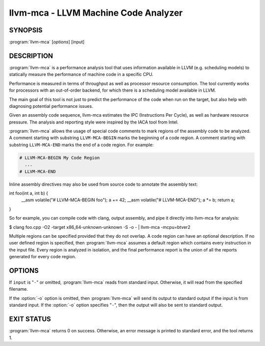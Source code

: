 llvm-mca - LLVM Machine Code Analyzer
=====================================

SYNOPSIS
--------

:program:`llvm-mca` [*options*] [input]

DESCRIPTION
-----------

:program:`llvm-mca` is a performance analysis tool that uses information
available in LLVM (e.g. scheduling models) to statically measure the performance
of machine code in a specific CPU.

Performance is measured in terms of throughput as well as processor resource
consumption. The tool currently works for processors with an out-of-order
backend, for which there is a scheduling model available in LLVM.

The main goal of this tool is not just to predict the performance of the code
when run on the target, but also help with diagnosing potential performance
issues.

Given an assembly code sequence, llvm-mca estimates the IPC (Instructions Per
Cycle), as well as hardware resource pressure. The analysis and reporting style
were inspired by the IACA tool from Intel.

:program:`llvm-mca` allows the usage of special code comments to mark regions of
the assembly code to be analyzed.  A comment starting with substring
``LLVM-MCA-BEGIN`` marks the beginning of a code region. A comment starting with
substring ``LLVM-MCA-END`` marks the end of a code region.  For example:

.. code-block:: none

  # LLVM-MCA-BEGIN My Code Region
    ...
  # LLVM-MCA-END

Inline assembly directives may also be used from source code to annotate the 
assembly text:

.. code-block:: c++

int foo(int a, int b) {
  __asm volatile("# LLVM-MCA-BEGIN foo");
  a += 42;
  __asm volatile("# LLVM-MCA-END");
  a *= b;
  return a;
}

So for example, you can compile code with clang, output assembly, and pipe it
directly into llvm-mca for analysis:

.. code-block:: bash

$ clang foo.cpp -O2 -target x86_64-unknown-unknown -S -o - | llvm-mca -mcpu=btver2

Multiple regions can be specified provided that they do not overlap.  A code
region can have an optional description. If no user defined region is specified,
then :program:`llvm-mca` assumes a default region which contains every
instruction in the input file.  Every region is analyzed in isolation, and the
final performance report is the union of all the reports generated for every
code region.

OPTIONS
-------

If ``input`` is "``-``" or omitted, :program:`llvm-mca` reads from standard
input. Otherwise, it will read from the specified filename.

If the :option:`-o` option is omitted, then :program:`llvm-mca` will send its output
to standard output if the input is from standard input.  If the :option:`-o`
option specifies "``-``", then the output will also be sent to standard output.


.. option:: -help

 Print a summary of command line options.

.. option:: -mtriple=<target triple>

 Specify a target triple string.

.. option:: -march=<arch>

 Specify the architecture for which to analyze the code. It defaults to the
 host default target.

.. option:: -mcpu=<cpuname>

 Specify the processor for whic to run the analysis.
 By default this defaults to a "generic" processor. It is not autodetected to
 the current architecture.

.. option:: -output-asm-variant=<variant id>

 Specify the output assembly variant for the report generated by the tool.
 On x86, possible values are [0, 1]. A value of 0 (vic. 1) for this flag enables
 the AT&T (vic. Intel) assembly format for the code printed out by the tool in
 the analysis report.

.. option:: -dispatch=<width>

 Specify a different dispatch width for the processor. The dispatch width
 defaults to field 'IssueWidth' in the processor scheduling model.  If width is
 zero, then the default dispatch width is used.

.. option:: -register-file-size=<size>

 Specify the size of the register file. When specified, this flag limits how
 many temporary registers are available for register renaming purposes. A value
 of zero for this flag means "unlimited number of temporary registers".

.. option:: -iterations=<number of iterations>

 Specify the number of iterations to run. If this flag is set to 0, then the
 tool sets the number of iterations to a default value (i.e. 100).

.. option:: -noalias=<bool>

  If set, the tool assumes that loads and stores don't alias. This is the
  default behavior.

.. option:: -lqueue=<load queue size>

  Specify the size of the load queue in the load/store unit emulated by the tool.
  By default, the tool assumes an unbound number of entries in the load queue.
  A value of zero for this flag is ignored, and the default load queue size is
  used instead. 

.. option:: -squeue=<store queue size>

  Specify the size of the store queue in the load/store unit emulated by the
  tool. By default, the tool assumes an unbound number of entries in the store
  queue. A value of zero for this flag is ignored, and the default store queue
  size is used instead.

.. option:: -verbose

  Enable verbose output. In particular, this flag enables a number of extra
  statistics and performance counters for the dispatch logic, the reorder
  buffer, the retire control unit and the register file.

.. option:: -timeline

  Enable the timeline view.

.. option:: -timeline-max-iterations=<iterations>

  Limit the number of iterations to print in the timeline view. By default, the
  timeline view prints information for up to 10 iterations.

.. option:: -timeline-max-cycles=<cycles>

  Limit the number of cycles in the timeline view. By default, the number of
  cycles is set to 80.

.. option:: -resource-pressure

  Enable the resource pressure view. This is enabled by default.

.. option:: -register-file-stats

  Enable register file usage statistics.

.. option:: -dispatch-stats

  Enable extra dispatch statistics. This view collects and analyzes instruction
  dispatch events, as well as static/dynamic dispatch stall events. This view
  is disabled by default.

.. option:: -instruction-info

  Enable the instruction info view. This is enabled by default.

.. option:: -instruction-tables

  Prints resource pressure information based on the static information
  available from the processor model. This differs from the resource pressure
  view because it doesn't require that the code is simulated. It instead prints
  the theoretical uniform distribution of resource pressure for every
  instruction in sequence.


EXIT STATUS
-----------

:program:`llvm-mca` returns 0 on success. Otherwise, an error message is printed
to standard error, and the tool returns 1.


